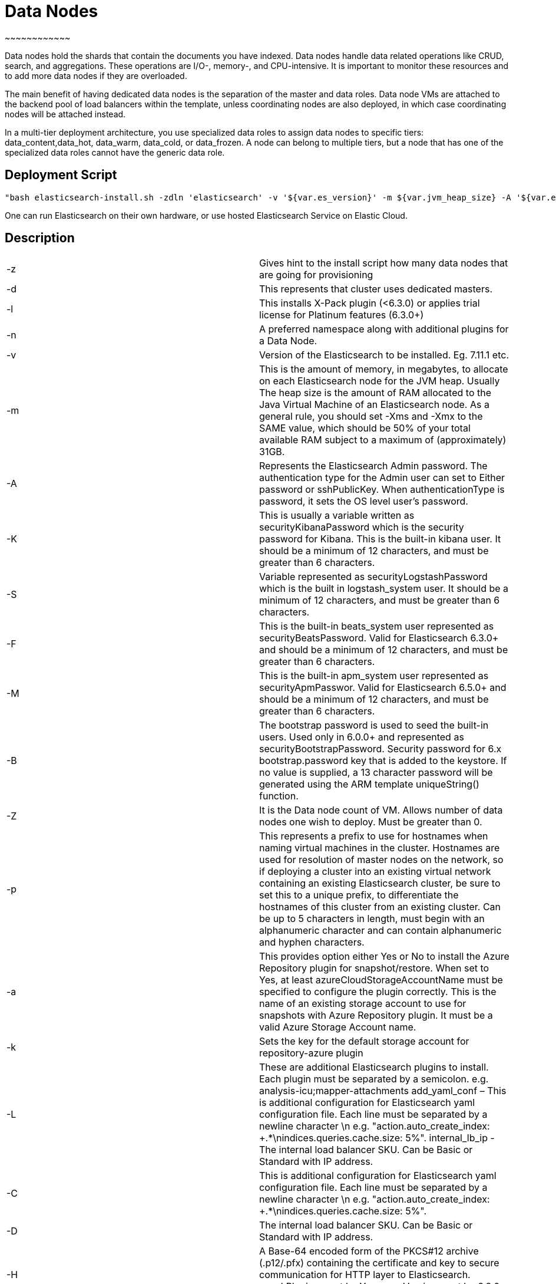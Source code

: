 
= *Data Nodes*
~~~~~~~~~~~~

Data nodes hold the shards that contain the documents you have indexed. Data nodes handle data related operations like CRUD, search, and aggregations. These operations are I/O-, memory-, and CPU-intensive. It is important to monitor these resources and to add more data nodes if they are overloaded.


The main benefit of having dedicated data nodes is the separation of the master and data roles. Data node VMs are attached to the backend pool of load balancers within the template, unless coordinating nodes are also deployed, in which case coordinating nodes will be attached instead.

In a multi-tier deployment architecture, you use specialized data roles to assign data nodes to specific tiers: data_content,data_hot, data_warm, data_cold, or data_frozen. A node can belong to multiple tiers, but a node that has one of the specialized data roles cannot have the generic data role.


== *Deployment Script*

 "bash elasticsearch-install.sh -zdln 'elasticsearch' -v '${var.es_version}' -m ${var.jvm_heap_size} -A '${var.es_user_pass}' -R '${var.rmu_pass}' -K '${var.kibana_user_pass}' -S '${var.logstash_pass}' -F '${var.beats_password}' -M '${var.apm_password}' -B '${var.bootstrap_pass}' -Z ${var.data_node_count} -p '${var.host_prefix}' -a '${var.stg_acc_az_plugin}' -k '${var.key_stg_acc_az_plugin}' -E '${var.suffix_stg_acc_az_plugin}' -L '${var.add_plugins}' -C '${var.add_yaml_conf}' -D '${var.internal_lb_ip}' -H '${var.pks_archive_bundle_http}' -G '${var.pks_pass_bundle_http}' -V '${var.pks_ca_cert_bundle_http}' -J '${var.pks_ca_pass_bundle_http}' -T '${var.pks_ca_cert_bundle_transport}' -W '${var.pks_ca_pass_bundle_transport}' -N '${var.pks_pass_bundle_transport}' -O '${var.saml_url}' -P '${var.dns_name_saml}'"




One can run Elasticsearch on their own hardware, or use hosted Elasticsearch Service on Elastic Cloud.

== *Description*

|=======================
|-z |Gives hint to the install script how many data nodes that are going for provisioning
|-d  |This represents that cluster uses dedicated masters.
|-l |This installs X-Pack plugin (<6.3.0) or applies trial license for Platinum features (6.3.0+)
|-n  |A preferred namespace along with additional plugins for a Data Node.
|-v |Version of the Elasticsearch to be installed. Eg. 7.11.1 etc. 

|-m|This is the amount of memory, in megabytes, to allocate on each Elasticsearch node for the JVM heap. Usually The heap size is the amount of RAM allocated to the Java Virtual Machine of an Elasticsearch node. As a general rule, you should set -Xms and -Xmx to the SAME value, which should be 50% of your total available RAM subject to a maximum of (approximately) 31GB.

|-A|Represents the Elasticsearch Admin password. The authentication type for the Admin user can set to Either password or sshPublicKey. When authenticationType is password, it sets the OS level user's password.
|-K |This is usually a variable written as securityKibanaPassword which  is the security password for Kibana. This is the built-in kibana user. It should be a minimum of 12 characters, and must be greater than 6 characters.     
|-S|Variable represented as securityLogstashPassword which is the built in logstash_system user. It should be a minimum of 12 characters, and must be greater than 6 characters.     
|-F |This is the built-in beats_system user represented as securityBeatsPassword. Valid for Elasticsearch 6.3.0+ and should be a minimum of 12 characters, and must be greater than 6 characters.     
|-M |This is the built-in apm_system user represented as securityApmPasswor. Valid for Elasticsearch 6.5.0+ and should be a minimum of 12 characters, and must be greater than 6 characters.
|-B |The bootstrap password is used to seed the built-in users. Used only in 6.0.0+ and represented as securityBootstrapPassword. Security password for 6.x bootstrap.password key that is added to the keystore. If no value is supplied, a 13 character password will be generated using the ARM template uniqueString() function.    
|-Z  |It is the Data node count of VM. Allows number of data nodes one wish to deploy. Must be greater than 0.     
|-p  |This represents a prefix to use for hostnames when naming virtual machines in the cluster. Hostnames are used for resolution of master nodes on the network, so if deploying a cluster into an existing virtual network containing an existing Elasticsearch cluster, be sure to set this to a unique prefix, to differentiate the hostnames of this cluster from an existing cluster. Can be up to 5 characters in length, must begin with an alphanumeric character and can contain alphanumeric and hyphen characters.    
|-a |This provides option either Yes or No to install the Azure Repository plugin for snapshot/restore. When set to Yes, at least azureCloudStorageAccountName must be specified to configure the plugin correctly. This is the name of an existing storage account to use for snapshots with Azure Repository plugin. It must be a valid Azure Storage Account name.
|-k |Sets the key for the default storage account for repository-azure plugin
|-L |These are additional Elasticsearch plugins to install. Each plugin must be separated by a semicolon. e.g. analysis-icu;mapper-attachments
add_yaml_conf – This is additional configuration for Elasticsearch yaml configuration file. Each line must be separated by a newline character \n e.g. "action.auto_create_index: +.*\nindices.queries.cache.size: 5%".
internal_lb_ip - The internal load balancer SKU. Can be Basic or Standard with IP address.     
|-C  |This is additional configuration for Elasticsearch yaml configuration file. Each line must be separated by a newline character \n e.g. "action.auto_create_index: +.*\nindices.queries.cache.size: 5%".
|-D  |The internal load balancer SKU. Can be Basic or Standard with IP address.
|-H |A Base-64 encoded form of the PKCS#12 archive (.p12/.pfx) containing the certificate and key to secure communication for HTTP layer to Elasticsearch. xpackPlugins must be Yes, or esVersion must be 6.8.0 or above (and less than 7.0.0) or 7.1.0 and above.    
|-G    |The password for the PKCS#12 archive (.p12/.pfx) containing the certificate and key to secure communication for HTTP layer to Elasticsearch. Optional as the archive may not be protected with a password.  
|-V    |Base 64 encoded PKCS#12 archive (.p12/.pfx) containing the CA key and certificate used to secure the HTTP layer
|-T    |A Base-64 encoded form of a PKCS#12 archive (.p12/.pfx) containing the Certificate Authority (CA) certificate and key to use to generate certificates on each Elasticsearch node, to secure communication for Transport layer to Elasticsearch. xpackPlugins must be Yes, or esVersion must be 6.8.0 or above (and less than 7.0.0) or 7.1.0 and above.
|-W   |The password for the PKCS#12 archive (.p12/.pfx) containing the Certificate Authority (CA) certificate and key to secure communication for Transport layer to Elasticsearch. Optional as the archive may not be be protected with a password. xpackPlugins must be Yes, or esVersion must be 6.8.0 or above (and less than 7.0.0) or 7.1.0 and above.  
|-O    |URI from which to retrieve the metadata file for the Identity Provider to configure SAML Single-Sign-On
|-P    |Public domain name for the instance of Kibana to configure SAML Single-Sign-On    
|=======================






